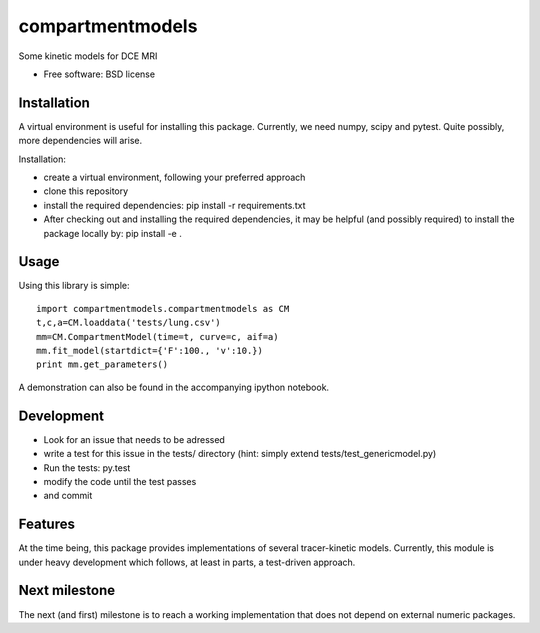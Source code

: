 ===============================
compartmentmodels
===============================

.. image:: https://badge.fury.io/py/compartmentmodels.png
    :target: http://badge.fury.io/py/compartmentmodels

.. image:: https://travis-ci.org/michimichi/compartmentmodels.png?branch=develop
        :target: https://travis-ci.org/michimichi/compartmentmodels

.. image:: https://pypip.in/d/compartmentmodels/badge.png
        :target: https://pypi.python.org/pypi/compartmentmodels


Some kinetic models for DCE MRI

* Free software: BSD license

Installation 
----------
A virtual environment is useful for installing this package.
Currently, we need numpy, scipy and pytest. Quite possibly, more dependencies will arise.

Installation:

* create a virtual environment, following your preferred approach
* clone this repository
* install the required dependencies: pip install -r requirements.txt
* After checking out and installing the required dependencies, it may be helpful (and possibly required) to install the package locally by: pip install -e .

Usage
------

Using this library is simple: ::

  import compartmentmodels.compartmentmodels as CM
  t,c,a=CM.loaddata('tests/lung.csv')
  mm=CM.CompartmentModel(time=t, curve=c, aif=a)
  mm.fit_model(startdict={'F':100., 'v':10.})
  print mm.get_parameters()

A demonstration can also be found in the accompanying ipython notebook.

Development
---------

* Look for an issue that needs to be adressed

* write a test for this issue in the tests/ directory (hint: simply extend tests/test_genericmodel.py)

* Run the tests: py.test
  
* modify the code until the test passes

* and commit 

Features
--------
At the time being, this package provides  implementations of several tracer-kinetic models. Currently, this module is under heavy development which follows, at least in parts, a test-driven approach.

Next milestone
---------
The next (and first) milestone is to reach a working implementation that does not depend on external numeric packages.

